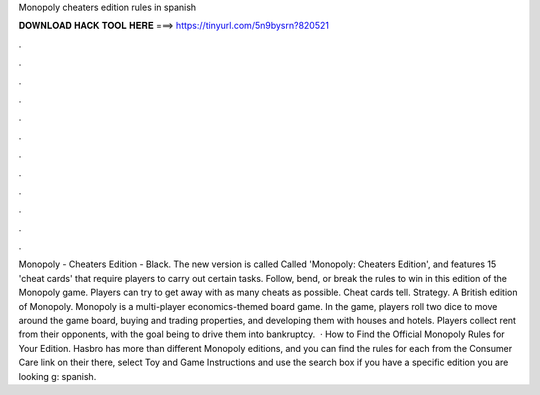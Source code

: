 Monopoly cheaters edition rules in spanish

𝐃𝐎𝐖𝐍𝐋𝐎𝐀𝐃 𝐇𝐀𝐂𝐊 𝐓𝐎𝐎𝐋 𝐇𝐄𝐑𝐄 ===> https://tinyurl.com/5n9bysrn?820521

.

.

.

.

.

.

.

.

.

.

.

.

Monopoly - Cheaters Edition - Black. The new version is called Called 'Monopoly: Cheaters Edition', and features 15 'cheat cards' that require players to carry out certain tasks. Follow, bend, or break the rules to win in this edition of the Monopoly game. Players can try to get away with as many cheats as possible. Cheat cards tell. Strategy. A British edition of Monopoly. Monopoly is a multi-player economics-themed board game. In the game, players roll two dice to move around the game board, buying and trading properties, and developing them with houses and hotels. Players collect rent from their opponents, with the goal being to drive them into bankruptcy.  · How to Find the Official Monopoly Rules for Your Edition. Hasbro has more than different Monopoly editions, and you can find the rules for each from the Consumer Care link on their  there, select Toy and Game Instructions and use the search box if you have a specific edition you are looking g: spanish.